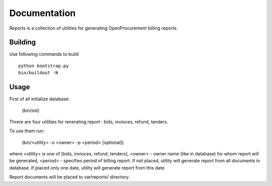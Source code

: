 Documentation
=============

Reports is a collection of utilities for generating OpenProcurement billing reports.

Building 
----------------------

Use following commands to build ::

 python bootstrap.py
 bin/buildout -N

Usage
----------------------

First of all initialize database:

     (bin/init)

Threre are four utilities for renerating report : bids, invioces, refund, tenders.

To use them run:


     (bin/<utility> -o <owner> -p <period> [optional])

where <utility> is one of [bids, invioces, refund, tenders],
<owner> - owner name (like in database) for whom report will be generated,
<period> - specifies period of billing report. If not placed, utility will generate report from all documents in database. If placed only one date, utility will generate report from this date.

Report documents will be placed to var/reports/ directory.

